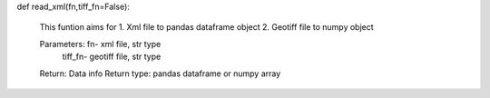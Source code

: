 


def read_xml(fn,tiff_fn=False): 

   This funtion aims for
   1. Xml file to pandas dataframe object
   2. Geotiff file to numpy object
      
   Parameters:   fn- xml file, str type
                 tiff_fn- geotiff file, str type
      
   Return:  Data info
   Return type: pandas dataframe or numpy array
